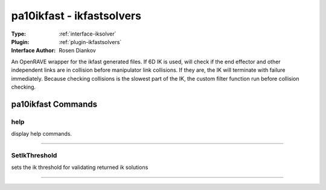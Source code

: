 .. _iksolver-pa10ikfast:

pa10ikfast - ikfastsolvers
--------------------------

:Type: :ref:`interface-iksolver`

:Plugin: :ref:`plugin-ikfastsolvers`

:Interface Author: Rosen Diankov

An OpenRAVE wrapper for the ikfast generated files.
If 6D IK is used, will check if the end effector and other independent links are in collision before manipulator link collisions. If they are, the IK will terminate with failure immediately.
Because checking collisions is the slowest part of the IK, the custom filter function run before collision checking.


pa10ikfast Commands
===================


.. _iksolver-pa10ikfast-help:


help
~~~~

display help commands.

~~~~


.. _iksolver-pa10ikfast-setikthreshold:


SetIkThreshold
~~~~~~~~~~~~~~

sets the ik threshold for validating returned ik solutions

~~~~

